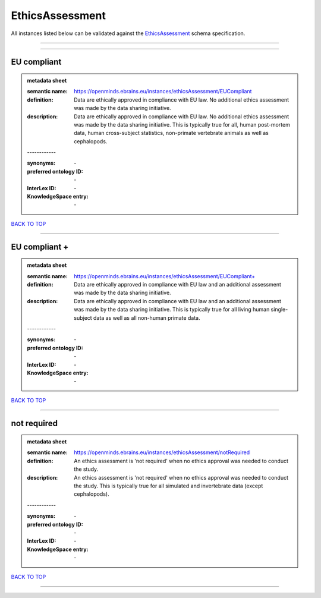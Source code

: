################
EthicsAssessment
################

All instances listed below can be validated against the `EthicsAssessment <https://openminds-documentation.readthedocs.io/en/latest/specifications/controlledTerms/ethicsAssessment.html>`_ schema specification.

------------

------------

EU compliant
------------

.. admonition:: metadata sheet

   :semantic name: https://openminds.ebrains.eu/instances/ethicsAssessment/EUCompliant
   :definition: Data are ethically approved in compliance with EU law. No additional ethics assessment was made by the data sharing initiative.
   :description: Data are ethically approved in compliance with EU law. No additional ethics assessment was made by the data sharing initiative. This is typically true for all, human post-mortem data, human cross-subject statistics, non-primate vertebrate animals as well as cephalopods.
   | ------------
   :synonyms: \-
   :preferred ontology ID: \-
   :InterLex ID: \-
   :KnowledgeSpace entry: \-

`BACK TO TOP <ethicsAssessment_>`_

------------

EU compliant +
--------------

.. admonition:: metadata sheet

   :semantic name: https://openminds.ebrains.eu/instances/ethicsAssessment/EUCompliant+
   :definition: Data are ethically approved in compliance with EU law and an additional assessment was made by the data sharing initiative.
   :description: Data are ethically approved in compliance with EU law and an additional assessment was made by the data sharing initiative. This is typically true for all living human single-subject data as well as all non-human primate data.
   | ------------
   :synonyms: \-
   :preferred ontology ID: \-
   :InterLex ID: \-
   :KnowledgeSpace entry: \-

`BACK TO TOP <ethicsAssessment_>`_

------------

not required
------------

.. admonition:: metadata sheet

   :semantic name: https://openminds.ebrains.eu/instances/ethicsAssessment/notRequired
   :definition: An ethics assessment is 'not required' when no ethics approval was needed to conduct the study.
   :description: An ethics assessment is 'not required' when no ethics approval was needed to conduct the study. This is typically true for all simulated and invertebrate data (except cephalopods).
   | ------------
   :synonyms: \-
   :preferred ontology ID: \-
   :InterLex ID: \-
   :KnowledgeSpace entry: \-

`BACK TO TOP <ethicsAssessment_>`_

------------

